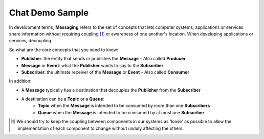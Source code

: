 Chat Demo Sample
================

In development terms, **Messaging** refers to the set of concepts that lets computer systems, applications or services share
information without requiring coupling [1]_ or awareness of one another's location. When developing applications or services,
decoupling

So what are the core concepts that you need to know:

- **Publisher**: the entity that sends or publishes the **Message** - Also called **Producer**
- **Message** or **Event**: what the **Publisher** wants to say to the **Subscriber**
- **Subscriber**: the ultimate receiver of the **Message** or **Event** - Also called **Consumer**

.. image:: ../img/concept_pubsub_01.gif

In addition:

- A **Message** typically has a destination that decouples the **Publisher** from the **Subscriber**
- A destination can be a **Topic** or a **Queue**:
    - **Topic** when the **Message** is intended to be consumed by more than one **Subscribers**
    - **Queue** when the **Message** is intended to be consumed by at most one **Subscriber**

.. [1] We should try to keep the coupling between components in our systems as 'loose' as possible to allow
    the implementation of each component to change without unduly affecting the others.